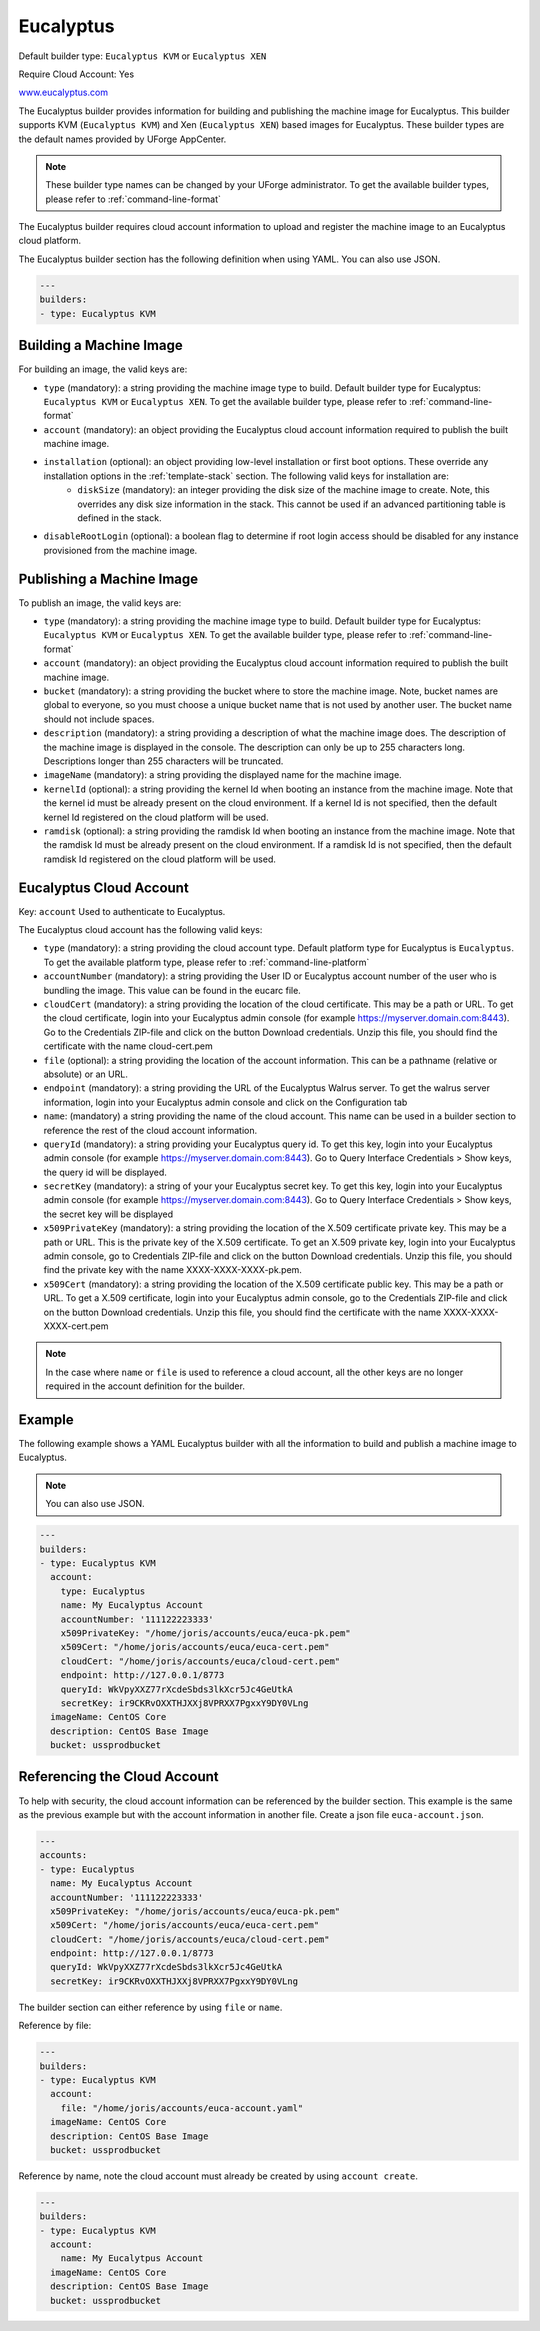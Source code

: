 .. Copyright (c) 2007-2016 UShareSoft, All rights reserved

.. _builder-euca:

Eucalyptus
==========

Default builder type: ``Eucalyptus KVM`` or ``Eucalyptus XEN``

Require Cloud Account: Yes

`www.eucalyptus.com <http://www.eucalyptus.com>`_

The Eucalyptus builder provides information for building and publishing the machine image for Eucalyptus. This builder supports KVM (``Eucalyptus KVM``) and Xen (``Eucalyptus XEN``) based images for Eucalyptus.
These builder types are the default names provided by UForge AppCenter.

.. note:: These builder type names can be changed by your UForge administrator. To get the available builder types, please refer to :ref:`command-line-format`

The Eucalyptus builder requires cloud account information to upload and register the machine image to an Eucalyptus cloud platform.

The Eucalyptus builder section has the following definition when using YAML. You can also use JSON.

.. code-block:: javascript

	---
	builders:
	- type: Eucalyptus KVM

Building a Machine Image
------------------------

For building an image, the valid keys are:

* ``type`` (mandatory): a string providing the machine image type to build. Default builder type for Eucalyptus: ``Eucalyptus KVM`` or ``Eucalyptus XEN``. To get the available builder type, please refer to :ref:`command-line-format`
* ``account`` (mandatory): an object providing the Eucalyptus cloud account information required to publish the built machine image.
* ``installation`` (optional): an object providing low-level installation or first boot options. These override any installation options in the :ref:`template-stack` section. The following valid keys for installation are:
	* ``diskSize`` (mandatory): an integer providing the disk size of the machine image to create. Note, this overrides any disk size information in the stack. This cannot be used if an advanced partitioning table is defined in the stack.
* ``disableRootLogin`` (optional): a boolean flag to determine if root login access should be disabled for any instance provisioned from the machine image.

Publishing a Machine Image
--------------------------

To publish an image, the valid keys are:

* ``type`` (mandatory): a string providing the machine image type to build. Default builder type for Eucalyptus: ``Eucalyptus KVM`` or ``Eucalyptus XEN``. To get the available builder type, please refer to :ref:`command-line-format`
* ``account`` (mandatory): an object providing the Eucalyptus cloud account information required to publish the built machine image.
* ``bucket`` (mandatory): a string providing the bucket where to store the machine image. Note, bucket names are global to everyone, so you must choose a unique bucket name that is not used by another user. The bucket name should not include spaces.
* ``description`` (mandatory): a string providing a description of what the machine image does. The description of the machine image is displayed in the console. The description can only be up to 255 characters long. Descriptions longer than 255 characters will be truncated.
* ``imageName`` (mandatory): a string providing the displayed name for the machine image.
* ``kernelId`` (optional): a string providing the kernel Id when booting an instance from the machine image. Note that the kernel id must be already present on the cloud environment. If a kernel Id is not specified, then the default kernel Id registered on the cloud platform will be used.
* ``ramdisk`` (optional): a string providing the ramdisk Id when booting an instance from the machine image. Note that the ramdisk Id must be already present on the cloud environment. If a ramdisk Id is not specified, then the default ramdisk Id registered on the cloud platform will be used.

Eucalyptus Cloud Account
------------------------

Key: ``account``
Used to authenticate to Eucalyptus.

The Eucalyptus cloud account has the following valid keys:

* ``type`` (mandatory): a string providing the cloud account type. Default platform type for Eucalyptus is ``Eucalyptus``. To get the available platform type, please refer to :ref:`command-line-platform`
* ``accountNumber`` (mandatory): a string providing the User ID or Eucalyptus account number of the user who is bundling the image. This value can be found in the eucarc file.
* ``cloudCert`` (mandatory): a string providing the location of the cloud certificate. This may be a path or URL. To get the cloud certificate, login into your Eucalyptus admin console (for example https://myserver.domain.com:8443). Go to the Credentials ZIP-file and click on the button Download credentials. Unzip this file, you should find the certificate with the name cloud-cert.pem
* ``file`` (optional): a string providing the location of the account information. This can be a pathname (relative or absolute) or an URL.
* ``endpoint`` (mandatory): a string providing the URL of the Eucalyptus Walrus server. To get the walrus server information, login into your Eucalyptus admin console and click on the Configuration tab
* ``name``: (mandatory) a string providing the name of the cloud account. This name can be used in a builder section to reference the rest of the cloud account information.
* ``queryId`` (mandatory): a string providing your Eucalyptus query id. To get this key, login into your Eucalyptus admin console (for example https://myserver.domain.com:8443). Go to Query Interface Credentials > Show keys, the query id will be displayed.
* ``secretKey`` (mandatory): a string of your your Eucalyptus secret key. To get this key, login into your Eucalyptus admin console (for example https://myserver.domain.com:8443). Go to Query Interface Credentials > Show keys, the secret key will be displayed
* ``x509PrivateKey`` (mandatory): a string providing the location of the X.509 certificate private key. This may be a path or URL. This is the private key of the X.509 certificate. To get an X.509 private key, login into your Eucalyptus admin console, go to Credentials ZIP-file and click on the button Download credentials. Unzip this file, you should find the private key with the name XXXX-XXXX-XXXX-pk.pem.
* ``x509Cert`` (mandatory): a string providing the location of the X.509 certificate public key. This may be a path or URL. To get a X.509 certificate, login into your Eucalyptus admin console, go to the Credentials ZIP-file and click on the button Download credentials. Unzip this file, you should find the certificate with the name XXXX-XXXX-XXXX-cert.pem

.. note:: In the case where ``name`` or ``file`` is used to reference a cloud account, all the other keys are no longer required in the account definition for the builder.

Example
-------

The following example shows a YAML Eucalyptus builder with all the information to build and publish a machine image to Eucalyptus.

.. note:: You can also use JSON.

.. code-block:: yaml

	---
	builders:
	- type: Eucalyptus KVM
	  account:
	    type: Eucalyptus
	    name: My Eucalyptus Account
	    accountNumber: '111122223333'
	    x509PrivateKey: "/home/joris/accounts/euca/euca-pk.pem"
	    x509Cert: "/home/joris/accounts/euca/euca-cert.pem"
	    cloudCert: "/home/joris/accounts/euca/cloud-cert.pem"
	    endpoint: http://127.0.0.1/8773
	    queryId: WkVpyXXZ77rXcdeSbds3lkXcr5Jc4GeUtkA
	    secretKey: ir9CKRvOXXTHJXXj8VPRXX7PgxxY9DY0VLng
	  imageName: CentOS Core
	  description: CentOS Base Image
	  bucket: ussprodbucket

Referencing the Cloud Account
-----------------------------

To help with security, the cloud account information can be referenced by the builder section. This example is the same as the previous example but with the account information in another file. Create a json file ``euca-account.json``.

.. code-block:: yaml

	---
	accounts:
	- type: Eucalyptus
	  name: My Eucalyptus Account
	  accountNumber: '111122223333'
	  x509PrivateKey: "/home/joris/accounts/euca/euca-pk.pem"
	  x509Cert: "/home/joris/accounts/euca/euca-cert.pem"
	  cloudCert: "/home/joris/accounts/euca/cloud-cert.pem"
	  endpoint: http://127.0.0.1/8773
	  queryId: WkVpyXXZ77rXcdeSbds3lkXcr5Jc4GeUtkA
	  secretKey: ir9CKRvOXXTHJXXj8VPRXX7PgxxY9DY0VLng

The builder section can either reference by using ``file`` or ``name``.

Reference by file:

.. code-block:: yaml

	---
	builders:
	- type: Eucalyptus KVM
	  account:
	    file: "/home/joris/accounts/euca-account.yaml"
	  imageName: CentOS Core
	  description: CentOS Base Image
	  bucket: ussprodbucket

Reference by name, note the cloud account must already be created by using ``account create``.

.. code-block:: yaml

	---
	builders:
	- type: Eucalyptus KVM
	  account:
	    name: My Eucalytpus Account
	  imageName: CentOS Core
	  description: CentOS Base Image
	  bucket: ussprodbucket